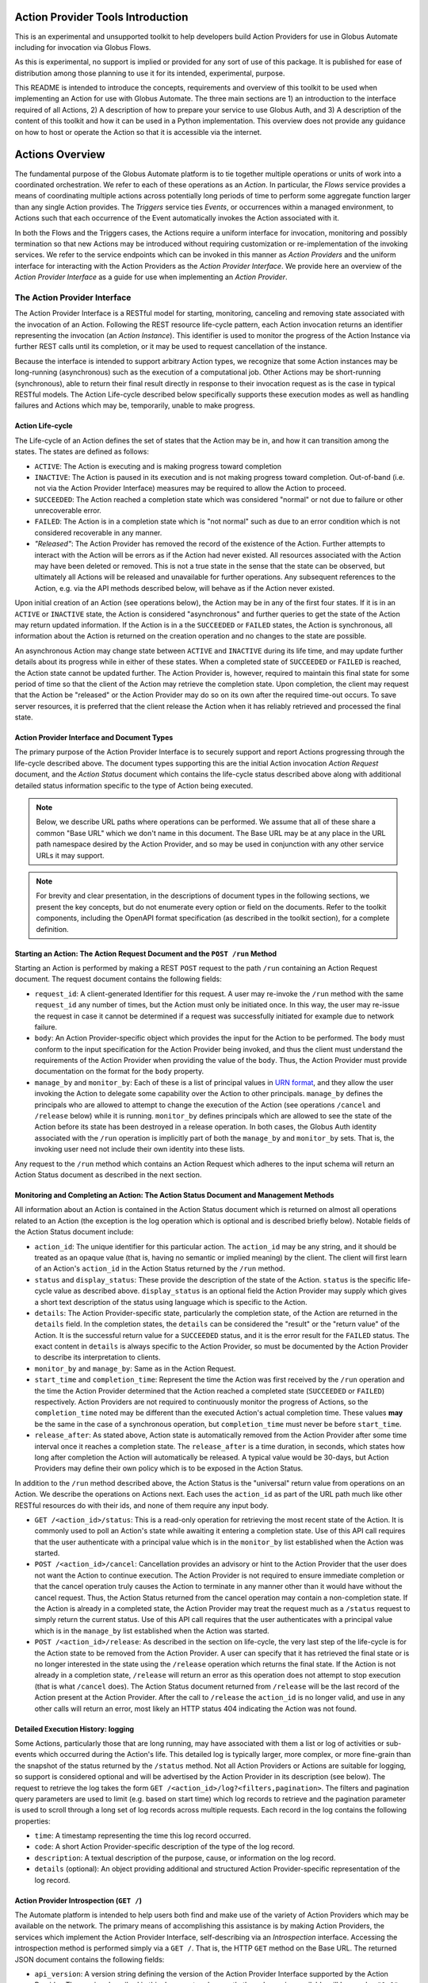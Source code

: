 Action Provider Tools Introduction
==================================

This is an experimental and unsupported toolkit to help developers build Action Providers for use in Globus Automate including for invocation via Globus Flows.

As this is experimental, no support is implied or provided for any sort of use of this package. It is published for ease of distribution among those planning to use it for its intended, experimental, purpose.

This README is intended to introduce the concepts, requirements and overview of this toolkit to be used when implementing an Action for use with Globus Automate. The three main sections are 1) an introduction to the interface required of all Actions, 2) A description of how to prepare your service to use Globus Auth, and 3) A description of the content of this toolkit and how it can be used in a Python implementation. This overview does not provide any guidance on how to host or operate the Action so that it is accessible via the internet.


Actions Overview
================
The fundamental purpose of the Globus Automate platform is to tie together multiple operations or units of work into a coordinated orchestration. We refer to each of these operations as an *Action*. In particular, the *Flows* service provides a means of coordinating multiple actions across potentially long periods of time to perform some aggregate function larger than any single Action provides. The *Triggers* service ties *Events*, or occurrences within a managed environment, to Actions such that each occurrence of the Event automatically invokes the Action associated with it.

In both the Flows and the Triggers cases, the Actions require a uniform interface for invocation, monitoring and possibly termination so that new Actions may be introduced without requiring customization or re-implementation of the invoking services. We refer to the service endpoints which can be invoked in this manner as *Action Providers* and the uniform interface for interacting with the Action Providers as the *Action Provider Interface*. We provide here an overview of the *Action Provider Interface* as a guide for use when implementing an *Action Provider*. 

The Action Provider Interface
-----------------------------

The Action Provider Interface is a RESTful model for starting, monitoring, canceling and removing state associated with the invocation of an Action. Following the REST resource life-cycle pattern, each Action invocation returns an identifier representing the invocation (an *Action Instance*). This identifier is used to monitor the progress of the Action Instance via further REST calls until its completion, or it may be used to request cancellation of the instance.

Because the interface is intended to support arbitrary Action types, we recognize that some Action instances may be long-running (asynchronous) such as the execution of a computational job. Other Actions may be short-running (synchronous), able to return their final result directly in response to their invocation request as is the case in typical RESTful models. The Action Life-cycle described below specifically supports these execution modes as well as handling failures and Actions which may be, temporarily, unable to make progress.

Action Life-cycle
^^^^^^^^^^^^^^^^^

The Life-cycle of an Action defines the set of states that the Action may be in, and how it can transition among the states. The states are defined as follows:

*  ``ACTIVE``: The Action is executing and is making progress toward completion

*  ``INACTIVE``: The Action is paused in its execution and is not making progress toward completion. Out-of-band (i.e. not via the Action Provider Interface) measures may be required to allow the Action to proceed.

*  ``SUCCEEDED``: The Action reached a completion state which was considered "normal" or not due to failure or other unrecoverable error. 

*  ``FAILED``: The Action is in a completion state which is "not normal" such as due to an error condition which is not considered recoverable in any manner. 

*  *"Released"*: The Action Provider has removed the record of the existence of the Action. Further attempts to interact with the Action will be errors as if the Action had never existed. All resources associated with the Action may have been deleted or removed. This is not a true state in the sense that the state can be observed, but ultimately all Actions will be released and unavailable for further operations. Any subsequent references to the Action, e.g. via the API methods described below, will behave as if the Action never existed.

Upon initial creation of an Action (see operations below), the Action may be in any of the first four states. If it is in an ``ACTIVE`` or ``INACTIVE`` state, the Action is considered "asynchronous" and further queries to get the state of the Action may return updated information. If the Action is in a the ``SUCCEEDED`` or ``FAILED`` states, the Action is synchronous, all information about the Action is returned on the creation operation and no changes to the state are possible.

An asynchronous Action may change state between ``ACTIVE`` and ``INACTIVE`` during its life time, and may update further details about its progress while in either of these states. When a completed state of ``SUCCEEDED`` or ``FAILED`` is reached, the Action state cannot be updated further. The Action Provider is, however, required to maintain this final state for some period of time so that the client of the Action may retrieve the completion state. Upon completion, the client may request that the Action be "released" or the Action Provider may do so on its own after the required time-out occurs. To save server resources, it is preferred that the client release the Action when it has reliably retrieved and processed the final state.

Action Provider Interface and Document Types
^^^^^^^^^^^^^^^^^^^^^^^^^^^^^^^^^^^^^^^^^^^^

The primary purpose of the Action Provider Interface is to securely support and report Actions progressing through the life-cycle described above. The document types supporting this are the initial Action invocation *Action Request* document, and the *Action Status* document which contains the life-cycle status described above along with additional detailed status information specific to the type of Action being executed.

.. note:: Below, we describe URL paths where operations can be performed. We assume that all of these share a common "Base URL" which we don't name in this document. The Base URL may be at any place in the URL path namespace desired by the Action Provider, and so may be used in conjunction with any other service URLs it may support.

.. note:: For brevity and clear presentation, in the descriptions of document types in the following sections, we present the key concepts, but do not enumerate every option or field on the documents. Refer to the toolkit components, including the OpenAPI format specification (as described in the toolkit section), for a complete definition.

Starting an Action: The Action Request Document and the ``POST /run`` Method
^^^^^^^^^^^^^^^^^^^^^^^^^^^^^^^^^^^^^^^^^^^^^^^^^^^^^^^^^^^^^^^^^^^^^^^^^^^^

Starting an Action is performed by making a REST ``POST`` request to the path ``/run`` containing an Action Request document. The request document contains the following fields:

*  ``request_id``: A client-generated Identifier for this request. A user may re-invoke the ``/run`` method with the same ``request_id`` any number of times, but the Action must only be initiated once. In this way, the user may re-issue the request in case it cannot be determined if a request was successfully initiated for example due to network failure.

*  ``body``: An Action Provider-specific object which provides the input for the Action to be performed. The ``body`` must conform to the input specification for the Action Provider being invoked, and thus the client must understand the requirements of the Action Provider when providing the value of the ``body``. Thus, the Action Provider must provide documentation on the format for the ``body`` property.

*  ``manage_by`` and ``monitor_by``: Each of these is a list of principal values in `URN format <https://docs.globus.org/api/search/#principal_Urns>`_, and they allow the user invoking the Action to delegate some capability over the Action to other principals. ``manage_by`` defines the principals who are allowed to attempt to change the execution of the Action (see operations ``/cancel`` and ``/release`` below) while it is running. ``monitor_by`` defines principals which are allowed to see the state of the Action before its state has been destroyed in a release operation. In both cases, the Globus Auth identity associated with the ``/run`` operation is implicitly part of both the ``manage_by`` and ``monitor_by`` sets. That is, the invoking user need not include their own identity into these lists.

Any request to the ``/run`` method which contains an Action Request which adheres to the input schema will return an Action Status document as described in the next section. 

Monitoring and Completing an Action: The Action Status Document and Management Methods
^^^^^^^^^^^^^^^^^^^^^^^^^^^^^^^^^^^^^^^^^^^^^^^^^^^^^^^^^^^^^^^^^^^^^^^^^^^^^^^^^^^^^^

All information about an Action is contained in the Action Status document which is returned on almost all operations related to an Action (the exception is the log operation which is optional and is described briefly below). Notable fields of the Action Status document include:

*  ``action_id``: The unique identifier for this particular action. The ``action_id`` may be any string, and it should be treated as an opaque value (that is, having no semantic or implied meaning) by the client. The client will first learn of an Action's ``action_id`` in the Action Status returned by the ``/run`` method.

*  ``status`` and ``display_status``: These provide the description of the state of the Action. ``status`` is the specific life-cycle value as described above. ``display_status`` is an optional field the Action Provider may supply which gives a short text description of the status using language which is specific to the Action.

*  ``details``: The Action Provider-specific state, particularly the completion state, of the Action are returned in the ``details`` field. In the completion states, the ``details`` can be considered the "result" or the "return value" of the Action. It is the successful return value for a ``SUCCEEDED`` status,  and it is the error result for the ``FAILED`` status. The exact content in ``details`` is always specific to the Action Provider, so must be documented by the Action Provider to describe its interpretation to clients.

*  ``monitor_by`` and ``manage_by``: Same as in the Action Request.

*  ``start_time`` and ``completion_time``: Represent the time the Action was first received by the ``/run`` operation and the time the Action Provider determined that the Action reached a completed state (``SUCCEEDED`` or ``FAILED``) respectively. Action Providers are not required to continuously monitor the progress of Actions, so the ``completion_time`` noted may be different than the executed Action's actual completion time.  These values **may** be the same in the case of a synchronous operation, but ``completion_time`` must never be before ``start_time``.

*  ``release_after``: As stated above, Action state is automatically removed from the Action Provider after some time interval once it reaches a completion state. The ``release_after`` is a time duration, in seconds, which states how long after completion the Action will automatically be released. A typical value would be 30-days, but Action Providers may define their own policy which is to be exposed in the Action Status.

In addition to the ``/run`` method described above, the Action Status is the "universal" return value from operations on an Action. We describe the operations on Actions next. Each uses the ``action_id`` as part of the URL path much like other RESTful resources do with their ids, and none of them require any input body. 

*  ``GET /<action_id>/status``: This is a read-only operation for retrieving the most recent state of the Action. It is commonly used to poll an Action's state while awaiting it entering a completion state. Use of this API call requires that the user authenticate with a principal value which is in the ``monitor_by`` list established when the Action was started.

*  ``POST /<action_id>/cancel``: Cancellation provides an advisory or hint to the Action Provider that the user does not want the Action to continue execution. The Action Provider is not required to ensure immediate completion or that the cancel operation truly causes the Action to terminate in any manner other than it would have without the cancel request. Thus, the Action Status returned from the cancel operation may contain a non-completion state. If the Action is already in a completed state, the Action Provider may treat the request much as a ``/status`` request to simply return the current status. Use of this API call requires that the user authenticates with a principal value which is in the ``manage_by`` list established when the Action was started. 

*  ``POST /<action_id>/release``: As described in the section on life-cycle, the very last step of the life-cycle is for the Action state to be removed from the Action Provider. A user can specify that it has retrieved the final state or is no longer interested in the state using the ``/release`` operation which returns the final state. If the Action is not already in a completion state, ``/release`` will return an error as this operation does not attempt to stop execution (that is what ``/cancel`` does). The Action Status document returned from ``/release`` will be the last record of the Action present at the Action Provider. After the call to ``/release`` the ``action_id`` is no longer valid, and use in any other calls will return an error, most likely an HTTP status 404 indicating the Action was not found.

Detailed Execution History: logging
^^^^^^^^^^^^^^^^^^^^^^^^^^^^^^^^^^^

Some Actions, particularly those that are long running, may have associated with them a list or log of activities or sub-events which occurred during the Action's life. This detailed log is typically larger, more complex, or more fine-grain than the snapshot of the status returned by the ``/status`` method. Not all Action Providers or Actions are suitable for logging, so support is considered optional and will be advertised by the Action Provider in its description (see below). The request to retrieve the log takes the form ``GET /<action_id>/log?<filters,pagination>``. The filters and pagination query parameters are used to limit (e.g. based on start time) which log records to retrieve and the pagination parameter is used to scroll through a long set of log records across multiple requests. Each record in the log contains the following properties:

*  ``time``: A timestamp representing the time this log record occurred.

*  ``code``: A short Action Provider-specific description of the type of the log record.

*  ``description``: A textual description of the purpose, cause, or information on the log record.

*  ``details`` (optional): An object providing additional and structured Action Provider-specific representation of the log record.


Action Provider Introspection (``GET /``)
^^^^^^^^^^^^^^^^^^^^^^^^^^^^^^^^^^^^^^^^^^

The Automate platform is intended to help users both find and make use of the variety of Action Providers which may be available on the network. The primary means of accomplishing this assistance is by making Action Providers, the services which implement the Action Provider Interface, self-describing via an *Introspection* interface. Accessing the introspection method is performed simply via a ``GET /``. That is, the HTTP ``GET`` method on the Base URL. The returned JSON document contains the following fields:

*  ``api_version``: A version string defining the version of the Action Provider Interface supported by the Action Provider. The version described in this document and currently the only version available will have value ``"1.0"``.

*  ``title``, ``subtitle``, ``description``, ``keywords``: Each of these provide human-readable text which helps a user discover the purpose of the Action Provider.

*  ``visible_to`` and ``runnable_by``: Access to the action provider is limited by and published through these properties. Each contains a list of principal values in URN format. ``visible_to`` controls who can retrieve the information via introspection (this operation) and may contain the string ``"public"`` indicating that all users, even those who present no credentials, may access the information. The ``runnable_by`` property enumerates who can use the ``/run`` method to start an Action at this provider. It allows the string ``"all_authenticated_users"`` indicating that any user who presents valid credentials via a Bearer token may start an Action at the provider.

*  ``synchronous`` and ``log_supported``: These are boolean values which simply describe capabilities and modes for the Action Provider. If ``synchronous`` is true, a user calling ``/run`` can assume that the returned status will always be in a completed (``SUCCEEDED`` or ``FAILED``) state and there will never be a need to poll using the ``/status`` method (use of ``/release`` is still permitted and encouraged to remove the status from the Action Provider). As indicated in the discussion of the ``/log`` method, support for it is optional, and the ``log_supported`` flag provides an indication to users whether they can make use of ``/log`` for fine grained monitoring of an Action.

*  ``input_schema``: The ``input_schema`` value provides a complete schema description for the ``body`` property of the Action Request understood by this Action Provider. The schema is provided in `JSON Schema <https://json-schema.org/>`_ format.


Setting Up an Action Provider in Globus Auth
============================================

The Action Provider Interface makes use of and is bound closely with authentication via the `Globus Auth <https://globus.org/>`_ system. To authenticate RESTful requests using Globus Auth, a service must register as a "resource server". This is a multi-step process involving use of both the Globus Auth developer portal, and the Globus Auth API for configuring various access control states. To help with this process, we provide a step-by-step guide to using Globus Auth for this purpose:

1. Register a new App on `<https://developers.globus.org>`_ using a browser. After insuring that you are logged in to the developer portal in a browser at this URL, perform the following steps:

   - Click Add another project

     - Provide a name, contact email and select which of your own Globus Auth linked identities are permitted to administer the project. You will be required to login with this identity in future interactions with the Globus Developer Portal to manipulate the resource server.

   - Find your new, empty project, and select Add drop down and "new app"

     - Provide a name for the specific app within the project. This will be a common name displayed to users when they make use of the Action Provider.

     - When creating a resource server, the other fields on the app creation page are not used.

       - "Redirects" is not used, but a value must be provided. You can use a URL associated with your service or a placeholder value like "https://localhost".

       - "Scopes" are not relevant and make no difference, so this field should be left blank. The "Privacy Policy" and "Terms and Conditions" may be displayed to users making use of your action provider, but they are not required.

   - Make note of the "Client Id" in the expanded description of your app. This value will be used elsewhere in the creation of the service and is often referenced as ``client_id``.

   - In the section "Client Secrets" click "Create a new secret"

     - Provide a name which is meaningful to you. It will not be displayed to other users.

     - Make note of the generated secret. Like the ``client_id`` this will be used later in development. Be sure **not to lose it** as it can only be displayed once. However, new client secrets can be created and old ones deleted at any time should the need for a replacement secret arise.

     - Set the client_id and client_secret on your command line to follow along with the rest of this guide.

        .. code-block:: BASH    

            export CLIENT_ID=<client_id>
            export CLIENT_SECRET=<client_secret>

2. Use the Globus Auth REST API to introspect your Action Provider Resource Server and create required Scopes.

     .. note:: In the examples below, we will use the command line tool ``curl`` to perform the HTTP operations as it is very widely available. We also use the command line tool ``jq`` to format the ``curl`` command's json responses. However, other tools and clients exist for interacting with REST and HTTP services, so you may need to translate the ``curl`` and ``jq`` commands to your preferred tools.

   - Introspect the Globus Auth client to see the same settings you setup in the developer portal. Notice we exported the ``<client_id>`` and ``<client_secret>`` values generated during your registration on the Globus Developer Portal into environment variables. 
    
    .. code-block:: BASH

        curl -s --user $CLIENT_ID:$CLIENT_SECRET https://auth.globus.org/v2/api/clients/$CLIENT_ID | jq
        
   - A successful return from this command is a JSON representation of the Globus Auth client similar to:

        .. code-block:: JSON

            {
            "client": {
                "scopes": [],
                "redirect_uris": [
                "https://localhost"
                ],
                "name": "My Action Provider",
                "links": {
                "privacy_policy": null,
                "terms_and_conditions": null
                },
                "grant_types": [
                "authorization_code",
                "client_credentials",
                "refresh_token",
                "urn:globus:auth:grant_type:dependent_token"
                ],
                "fqdns": [],
                "visibility": "private",
                "project": "a47b9014-9250-4e21-9de5-b4aac81d464b",
                "required_idp": null,
                "preselect_idp": null,
                "id": "8e98ba5a-21a9-4bef-ab6a-0fcdbed36405",
                "public_client": false,
                "parent_client": null
              }
            }


   - Of note is the field ``scopes``. ``scopes`` are created to identify operations on the Action Provider. Typically, an Action Provide defines just one scope and it is provided to users in the Action Provider's introspection (``GET /``) information in the field ``globus_auth_scope``.

     - Creating a Scope:  
        - Creation of a scope is required as the scope will be used in authenticating REST calls on the Action Provider.
        
        - Start by creating a "scope definition" JSON document in the following format replacing the ``name``, ``description`` and optionally the ``scope_suffix``

            .. code-block:: JSON

                {
                    "scope": {
                        "name": "Action Provider Operations",
                        "description": "All Operations on My Action Provider",
                        "scope_suffix": "action_all",
                        "dependent_scopes": [{
                            "optional": false,
                            "requires_refresh_token": true,
                            "scope": "73320ffe-4cb4-4b25-a0a3-83d53d59ce4f"
                         }],             
                        "advertised": true,
                        "allow_refresh_tokens": true
                    }
                }


        - The ``name`` and ``description`` fields are purely informative and will be presented to other users who use the Globus Auth API to lookup the scope. The ``scope_suffix`` will be placed at the end of the generated "scope string" which is a URL identifier for the scope. It provides the context for the operations this scope covers among all operations your service provides. For Action Providers, we commonly use ``action_all`` to indicate all operations defined by the Action Provider API, but any string is acceptable.

        - ``dependent_scopes`` define scopes of other Globus Auth resource servers that your Action Provider will invoke to perform its work. For example, if your Action Provider uses Globus Transfer to first move some data to compute upon, the scope for the Globus Transfer service would be placed in the ``dependent_scopes`` list. In the most common case, as shown in the example, the scope for the `Globus Groups API <https://docs.globus.org/api/groups/>`_ (with UUID ``73320ffe-4cb4-4b25-a0a3-83d53d59ce4f``) should be listed. This allows your Action Provider to determine what groups a user calling the provider belongs to and can therefore enforce policies, such as ``runnable_by`` or ``monitor_by`` based on group membership. If this scope is not listed as a dependent scope, the Action Provider Tools library will not be able to, and will therefore not attempt to, retrieve a user's groups and so no policies based on Groups may be used. We encourage you to consult the `Globus Auth Documentation <https://docs.globus.org/api/auth/>`_ for more information on creation and management of Scopes for more advanced scenarios such as other dependent Globus Auth based services such as Globus Transfer.
            
            Note: Scopes supplied in the dependent_scopes array must be identified by their UUID. The snippet below demonstrates how to lookup a scope's UUID based on its uniquely idenfitfying FQDN

                .. code-block:: BASH
                
                    # Target FQDN is https://auth.globus.org/scopes/actions.globus.org/transfer/transfer
                    export SCOPE_STRING=https://auth.globus.org/scopes/actions.globus.org/transfer/transfer
                    curl -s -u "$CLIENT_ID:$CLIENT_SECRET" "https://auth.globus.org/v2/api/scopes?scope_strings=$SCOPE_STRING" | jq ".scopes[0].id"

        
        - The ``advertised`` property indicates whether the scope will be visible to all users who do scope look ups on Globus Auth. You may select either ``true`` or ``false`` for this depending on your own policy. ``allow_refresh_tokens`` should generally be set to ``true``, indicating that a client of the Action Provider who has authenticated the user via Globus Auth is allowed to refresh that authentication without further interactions from the user. Especially in the case where an Action may be long running and is monitored by an automated system like Globus Flows, it is important that token refresh is permitted.

        - With the scope creation JSON document complete, use the following REST interaction to create the scope in Globus Auth via the ``curl`` command

            .. code-block:: BASH

                curl -s --user "$CLIENT_ID:$CLIENT_SECRET" -H 'Content-Type: application/json' -XPOST https://auth.globus.org/v2/api/clients/$CLIENT_ID/scopes -d '<Insert Scope creation document from above>' | jq

        - This should return the definition of the new scope matching the values provided in your scope creation document. As an example:

            .. code-block:: JSON

                {
                    "scopes": [
                        {
                            "dependent_scopes": [{
                                "optional": false,
                                "requires_refresh_token": true,
                                "scope": "73320ffe-4cb4-4b25-a0a3-83d53d59ce4f"
                             }],
                            "description": "<your description>",
                            "allows_refresh_token": true,
                            "client": "<client_id>",
                            "advertised": true,
                            "scope_string": "https://auth.globus.org/scopes/<client_id>/action_all",
                            "id": "<A UUID for this scope>",
                            "name": "<your scope name>"
                        }
                    ]
                }

        - The returned ``scope_string``, which always takes the form of a URL, will be the value exposed to users who wish to authenticate with Globus Auth to use your Action Provider. It will be part of the Action Provider description document, returned on the Action Provider Introspection operation (``GET /``) with the key ``globus_auth_scope``.

        - Note that the returned value is an *array* of scopes. That is, more than one scope definition may be generated from the single scope creation request. This happens in the uncommon case where an FQDN has been registered for your ``client_id`` (refer to the `Globus Auth Documentation <https://docs.globus.org/api/auth/>`_ for information on FQDN registration if you desire it, though it is not recommended). In this case, a similar scope definition will also be generated, but the ``scope_string`` will contain the FQDN value(s). The ``scope_string`` values may be used interchangeably both by users requesting authentication to the Action Provider and in the ``globus_auth_scope`` value of the Action Provider Description. 

        - Check that the created scope(s) are correctly associated with the Action Provider:

            .. code-block:: BASH

                curl -s --user $CLIENT_ID:$CLIENT_SECRET https://auth.globus.org/v2/api/clients/$CLIENT_ID | jq

3. Once your app and its scope(s) have been created and verified, remove your credentials from your command line environment.  Be sure to take note of the client ID and its associated client secret for use other places in the toolkit.

            .. code-block:: BASH

                unset CLIENT_ID CLIENT_SECRET
                
Using the Toolkit
==================

This toolkit provides the following components:

1. Authentication helpers that make it easier to validate Globus Auth tokens and determine if a given request should be authorized

2. An `OpenAPI v3 specification <http://spec.openapis.org/oas/v3.0.2>`_ and associated helpers that can be used to validate incoming requests and verify the responses your Action Provider generates. This document also defines the interface which must be supported by your REST API to have it function as an Action Provider.

3. Simple bindings for the document types "Action Request" and "Action Status" to Python NamedTuple representations and helper functions for serializing and deserializing these structures to/from JSON.

4. Helper methods for binding the REST API calls defined by the Action Interface to a Flask application. These helpers will perform the Authentication and Validation steps (as provided by components 1 and 2) and communicate with an Action Provider implementation using the structures defined in 3. For those users building an Action Provider using Flask, this provides a simplified method of getting the REST API implemented and removing common requirements so the focus can be on the logic of the Action provided.


Installation
------------

Installation is via PyPi using, for example:

.. code-block:: BASH

    pip install globus-action-provider-tools


Authentication
---------------

The authentication helpers can be used in your action provider as follows:

.. code-block:: python

    from globus_action_provider_tools.authentication import TokenChecker
    # You will need to register a client and scope(s) in Globus Auth
    # Then initialize a TokenChecker instance for your provider:
    checker = TokenChecker(
        client_id='YOUR_CLIENT_ID',
        client_secret='YOUR_CLIENT_SECRET',
        expected_scopes=['https://auth.globus.org/scopes/YOUR_SCOPES_HERE'],
    )


When a request comes in, use your TokenChecker to validate the access token from the HTTP Authorization header.

.. code-block:: python

    access_token = request.headers['Authorization'].replace('Bearer ', '')
    auth_state = checker.check_token(access_token)


The AuthState has several properties and methods that will make it easier for you to decide whether or not to allow a request to proceed:

.. code-block:: python

    # This user's Globus identities:
    auth_state.identities
    # frozenset({'urn:globus:auth:identity:9d437146-f150-42c2-be88-9d625d9e7cf9',
    #           'urn:globus:auth:identity:c38f015b-8ad9-4004-9160-754b309b5b33',
    #           'urn:globus:auth:identity:ffb5652b-d418-4849-9b57-556656706970'})
    # Groups this user is a member of:
    auth_state.groups
    # frozenset({'urn:globus:groups:id:606dbaa9-3d57-44b8-a33e-422a9de0c712',
    #           'urn:globus:groups:id:d2ff42bc-c708-460f-9e9b-b535c3776bdd'})


You'll notice that both groups and identities are represented as strings that unambiguously signal what type of entity they represent. This makes it easy to merge the two sets without conflict, for situations where you'd like to work with a single set containing all authentications:

.. note:: The ``groups`` property will only have values if the Groups API scope is defined as a dependent scope as described in the previous section.

.. code-block:: python

    all_principals = auth_state.identities.union(auth_state.groups)


The AuthState object also offers a helper method, ``check_authorization()`` that is designed to help you test whether a request should be authorized:

.. code-block:: python

    resource_allows = ['urn:globus:auth:identity:c38f015b-8ad9-4004-9160-754b309b5b33']
    auth_state.check_authorization(resource_allows)
    # True


This method also accepts two special string values, ``'public'`` and ``'all_authenticated_users'``, together with keyword arguments that enable their use:

.. code-block:: python

    resource_allows = ['public']
    auth_state.check_authorization(resource_allows, allow_public=True)
    # True
    resource_allows = ['all_authenticated_users']
    auth_state.check_authorization(resource_allows, allow_all_authenticated_users=True)
    # True


Caching
^^^^^^^

To avoid excessively taxing Globus Auth, the ``AuthState`` will, by default, cache identities and group memberships for 30 seconds.

The cache is initialized when you first instantiate your ``TokenChecker()``.  You should only need to create one TokenChecker instance for your application, and then you can re-use it to check each new token. In the event that you do need more than one TokenChecker, be aware that all TokenChecker instances in an app share the same underlying cache. 

It is possible to customize a TokenChecker by supplying a custom configuration which gets passed on to the dogpile cache backend.  Note that each new instance of a TokenChecker with a custom configuration will drop the cache and recreate it with the desired settings.  Since all TokenCheckers share the same underlying cache, subsequent attempts to configure the cache will overwrite the previous cache's settings and therefore only the last applied configuration will persist.

.. code-block:: python

    # Create TokenChecker with default settings
    my_token_checker = TokenChecker(
        client_id=CLIENT_ID,
        client_secret=CLIENT_SECRET,
        expected_scopes=EXPECTED_SCOPES,
    )

    # Creating a TokenChecker with a custom config will drop the previous cache and
    # create it with the new settings. Both TokenCheckers will use this new cache
    new_token_checker = TokenChecker(
            client_id=config["client_id"],
            client_secret=config["client_secret"],
            expected_scopes=config["expected_scopes"],
            cache_config={
                "backend": "dogpile.cache.pylibmc",
                "timeout": "60",
                "url": ["127.0.0.1"],
            },
        )

Validation
----------

There is an OpenAPI v3 specification for the Action Provider API available as described above. From this specification, we derive schemas that can be used to test incoming and outgoing messages. These schemas may be used to validate input documents and output documents within the service as follows.

.. code-block:: python

    from globus_action_provider_tools.validation import request_validator, response_validator, ValidationRequest
    # Validating a request
    request = ValidationRequest(provider_doc_type='ActionRequest', request_data=<input data>)
    result = request_validator.validate(request)
    # Or a response:
    response = ValidationRequest(provider_doc_type='ActionStatus', request_data=<output data>)
    result = response_validator.validate(response)
    # get list of errors
    errors = result.errors
    # or get a single string summarizing all errors
    err = result.error_msg


The request and response validation functions both take a ``ValidationRequest`` structure which has the name of the document type to be validated against and the data to be validated. At present, the document types supported are ``ActionRequest`` and ``ActionStatus`` documents as defined above.

.. note:: There are additional validation helpers available for applications written using the Flask framework. Those are described below in the section describing the entire set of Flask helpers.

Data Types
----------

The toolkit provides some simple bindings for the document types defined by the Action Provider Interface to type-annotated Python3 `NamedTuples <https://docs.python.org/3/library/typing.html#typing.NamedTuple>`_. This can provide a convenient way to manipulate these document types within an Action Provider implementation. There is also a Python JSON Encoder provided which can be used with the built-in Python json package to properly encode these data types into JSON.

.. code-block:: python

    from globus_action_provider_tools.data_types import (
        ActionProviderDescription,
        ActionProviderJsonEncoder,
        ActionRequest,
        ActionStatus,
        ActionStatusValue,
    )
    status = ActionStatus(
        status=ActionStatusValue.SUCCEEDED,
        creator_id=caller_id,
        monitor_by=request.monitor_by,
        manage_by=request.manage_by,
        start_time=str(datetime.datetime.now().isoformat()),
        completion_time=str(datetime.datetime.now().isoformat()),
        release_after=60 * 60 * 24 * 30,  # 30-days in seconds
        display_status=ActionStatusValue.SUCCEEDED.name,
        details=result_details,
    )
    json_string = json.dumps(action_status, cls=ActionProviderJsonEncoder)


Flask Helper
------------

As Action Providers are HTTP-servers, a common approach to building them is the use of the `Flask <https://palletsprojects.com/p/flask/>`_ framework. To aid in developing Flask-based Action Providers, helper methods are provided which encapsulate much of the other functionality in the framework: authentication, validation and serialization for easy use in a Flask-based application. Rather than defining each of the Action Provider Interface routes in the Flask application, helpers are provided which declare the necessary routes to Flask, perform the serialization, validation and authentication on the request, and pass only those requests which have satisfied these conditions on to a user-defined implementation of the routes.

To use the helpers, you must define functions corresponding to the various methods of the Action Provider interface (``run``, ``status``, ``release``, ``cancel``), and must provide the Action Provider introspection information in an instance of the ``ActionProviderDescription`` ``NamedTuple`` class defined in the tookit's ``data_types`` package. The application must also provide a Flask ``blueprint`` object to which the toolkit can attach the new routes. It is recommended that the ``blueprint`` be created with a ``url_prefix`` so that the Action Provider Interface routes are rooted at a distinct root path in the application's URL namespace.

A brief example of setting up the flask helper is provided immediately below. A more complete example showing implementation of all the required functions is provided in the Appendix. It is appropriate to use the skeleton in the Appendix as a starting point for any new Action Providers which are developed.

.. code-block:: python
                
    from globus_action_provider_tools.data_types import (
        ActionProviderDescription,
        ActionRequest,
        ActionStatus,
        ActionStatusValue,
    )
    from globus_action_provider_tools.flask import (
        ActionStatusReturn,
        add_action_routes_to_blueprint,
    )
    action_blueprint = Blueprint("action", __name__, url_prefix="/action")
    provider_description = ActionProviderDescription(
        globus_auth_scope="<scope created in Globus Auth>",
        title="My Action Provider",
        admin_contact="support@example.com",
        synchronous=True,
        input_schema={}, # JSON Schema representation of the input on the request
        log_supported=False
    )
    add_action_routes_to_blueprint(
        action_blueprint,
        CLIENT_ID,
        CLIENT_SECRET,
        CLIENT_NAME,
        provider_description,
        action_run,
        action_status,
        action_cancel,
        action_release,
    )


In this example, the values ``CLIENT_ID``, ``CLIENT_SECRET`` and ``CLIENT_NAME`` are as defined in Globus Auth as described above (where ``CLIENT_NAME`` is almost always passed as ``None`` except in the uncommon, legacy case where a particular name has been associated with a Globus Auth client). The values ``action_run``, ``action_status``, ``action_cancel`` and ``action_release`` are all **functions** which will be called by the framework when the corresponding HTTP requests are called. Where appropriate, these functions are implemented in terms of the toolkit's data types so the need for JSON serialization and deserialization is greatly reduced from the application code. The framework will also provide validation of input ``ActionRequest`` data to the ``/run`` method prior to invoking the ``action_run`` function. As long as the return value from the various functions is of type ``ActionStatus``, the framework will also insure that the returned JSON data conforms to the Action Provider Interface. The example in the Appendix demonstrates how these functions can be implemented.


Appendix: Example Action Provider
=================================


.. code-block:: python

    import datetime
    import uuid
    from typing import Dict, Optional, Tuple

    from flask import Blueprint, Flask
    from werkzeug.exceptions import Conflict, NotFound

    from globus_action_provider_tools.authorization import authorize_action_access_or_404
    from globus_action_provider_tools.data_types import (
        ActionProviderDescription,
        ActionRequest,
        ActionStatus,
        ActionStatusValue,
        AuthState,
    )
    from globus_action_provider_tools.flask import (
        ActionStatusReturn,
        add_action_routes_to_blueprint,
    )

    skeleton_blueprint = Blueprint("skeleton", __name__, url_prefix="/skeleton")

    input_schema = {
        "$id": "https://automate.globus.org/skeleton_action_provider.input.schema.json",
        "$schema": "http://json-schema.org/draft-07/schema#",
        "title": "Skeleton Action Provider Input Schema",
        "type": "object",
        "properties": {"input_string": {"type": "string"}},
        "additionalProperties": False,
        "required": ["input_string"],
    }

    provider_description = ActionProviderDescription(
        globus_auth_scope="https://auth.globus.org/scopes/16e16447-209a-4825-ae19-25e279d91642/action_all_with_groups",
        title="skeleton_action_provider",
        admin_contact="support@globus.org",
        synchronous=True,
        input_schema=input_schema,
        log_supported=False,  # This provider doesn't implement the log callback
    )

    # A simulated database mapping input user action requests identifiers to a previously
    # seen request id and the corresponding action id
    _fake_request_db: Dict[str, Tuple[ActionRequest, str]] = {}

    _fake_action_db: Dict[str, ActionStatus] = {}


    def _retrieve_action_status(action_id: str) -> ActionStatus:
        status = _fake_action_db.get(action_id)
        if status is None:
            raise NotFound(f"No Action with id {action_id}")
        return status


    def action_run(request: ActionRequest, auth: AuthState) -> ActionStatusReturn:
        """
        Asynchronous actions most likely need to implement retry logic here to 
        prevent duplicate requests with matching request_ids from launching 
        another job. In the event that a request with an existing request_id 
        and creator_id arrives, this function should simply return the action's 
        status via the action_status function.

        Synchronous actions or actions where it makes sense to execute repeated 
        runs with the same parameters need not implement retry logic.
        """

        caller_id = auth.effective_identity
        request_id = request.request_id
        full_request_id = f"{caller_id}:{request_id}"
        prev_request = _fake_request_db.get(full_request_id)
        if prev_request is not None:
            if prev_request[0] == request:
                return action_status(prev_request[1], auth)
            else:
                raise Conflict(
                    f"Request with id {request_id} already present with different parameters "
                )
        # Local processing would happen here
        result_details = {
            # This is safe because the input has been validated against the input schema
            "you_said": request.body["input_string"]
        }
        status = ActionStatus(
            status=ActionStatusValue.SUCCEEDED,
            creator_id=caller_id,
            monitor_by=request.monitor_by,
            manage_by=request.manage_by,
            start_time=str(datetime.datetime.now().isoformat()),
            completion_time=str(datetime.datetime.now().isoformat()),
            release_after=request.release_after or "P30D",
            display_status=ActionStatusValue.SUCCEEDED.name,
            details=result_details,
        )
        _fake_request_db[full_request_id] = (request, status.action_id)
        _fake_action_db[status.action_id] = status
        return status


    def action_status(action_id: str, auth: AuthState) -> ActionStatusReturn:
        """
        action_status retrieves the most recent state of the action. This endpoint 
        requires the user authenticate with a principal value which is in the 
        monitor_by list established when the Action was started.
        """
        status = _retrieve_action_status(action_id)
        authorize_action_access_or_404(status, auth)
        return status, 200


    def action_cancel(action_id: str, auth: AuthState) -> ActionStatusReturn:
        """ 
        Asynchronous actions need not ensure a running action is immediately 
        completed or terminated. In this scenario, action_cancel should return 
        an action in a non-completion state. If it has completed, return the action's
        status.

        Synchronous actions need not implement any logic in action_cancel. All 
        processing happens in the action_run callback so that action_cancel 
        simply returns the action_id's status.
        """
        status = _retrieve_action_status(action_id)
        authorize_action_access_or_404(status, auth)
        if status.status in (ActionStatusValue.SUCCEEDED, ActionStatusValue.FAILED):
            return status
        # Process Action cancellation
        status.status = ActionStatusValue.FAILED
        status.display_status = "Canceled by user request"
        return status


    def action_release(action_id: str, auth: AuthState) -> ActionStatusReturn:
        """ 
        If the Action is not already in a completion state, action_release should 
        return an error as this operation does not attempt to stop execution.
        Synchronous actions need not determine if the action_id is still in a 
        processing state. All processing starts and completes in the action_run 
        callback so that action_release simply removes the action_id and request_id 
        from history and returns the action_id's completion status.
        """
        status = _retrieve_action_status(action_id)
        authorize_action_access_or_404(status, auth)
        if status.status not in (ActionStatusValue.SUCCEEDED, ActionStatusValue.FAILED):
            raise Conflict("Action is not complete")
        _fake_action_db.pop(action_id)
        # Both fake and badly inefficient
        remove_req_id: Optional[str] = None
        for req_id, req_and_action_id in _fake_request_db.items():
            if req_and_action_id[1] == action_id:
                remove_req_id = req_id
                break
        if remove_req_id is not None:
            _fake_request_db.pop(remove_req_id)
        return status, 200


    def main():
        app = Flask(__name__)
        app.url_map.strict_slashes = False
        add_action_routes_to_blueprint(
            skeleton_blueprint,
            CLIENT_ID,
            CLIENT_SECRET,
            None,
            provider_description,
            action_run,
            action_status,
            action_cancel,
            action_release,
        )
        app.register_blueprint(skeleton_blueprint)
        app.run(debug=True)


    if __name__ == "__main__":
        main()


